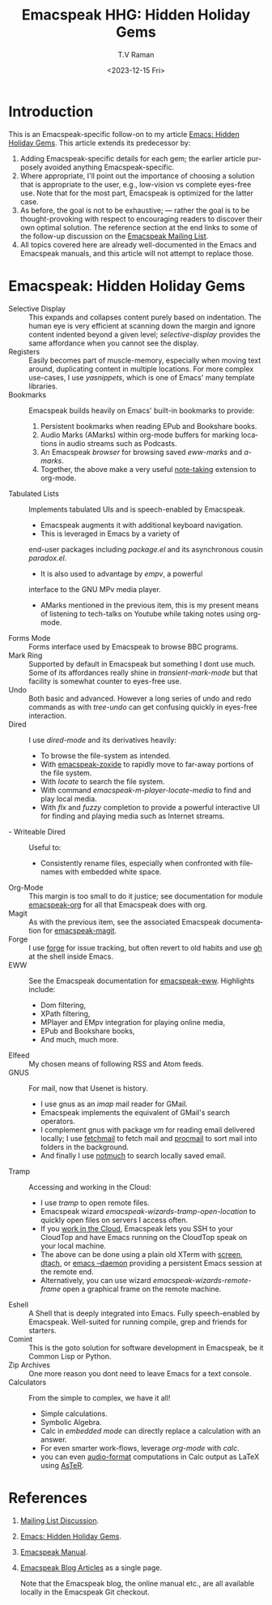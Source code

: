 * Introduction

This is an Emacspeak-specific follow-on to my article [[https://emacspeak.blogspot.com/2023/12/emacs-hidden-holiday-gems.html][Emacs: Hidden
Holiday Gems]].  This article extends its predecessor by:

1. Adding Emacspeak-specific details for each gem; the earlier article
   purposely avoided anything Emacspeak-specific.
2. Where appropriate, I'll point out the importance of choosing a
   solution that is appropriate to the user, e.g., low-vision vs
   complete eyes-free use. Note that for the most part, Emacspeak is
   optimized for the latter case.
3. As before, the goal is not to be exhaustive; --- rather the goal is
   to be thought-provoking with respect to encouraging readers to
   discover their own optimal solution. The reference section at the
   end links to some of the follow-up discussion on the 
   [[https://mail.emacspeak.net/sympa/arc/emacspeak/2023-12/msg00004.html][Emacspeak Mailing List]].
4. All topics covered here are already well-documented in the  Emacs
   and Emacspeak manuals, and this article will not attempt to replace those.

* Emacspeak: Hidden Holiday Gems


  - Selective Display :: This expands and collapses content purely
    based on indentation. The human eye is very efficient at scanning
    down the margin and ignore content indented beyond a given level;
    /selective-display/ provides the same affordance when you cannot
    see the display.
  - Registers :: Easily becomes part of muscle-memory, especially when
    moving text around, duplicating content in multiple locations. For
    more complex use-cases, I use /yasnippets/, which is one of Emacs'
    many template libraries.
  - Bookmarks ::  Emacspeak builds heavily on Emacs' built-in
    bookmarks to provide:
    1. Persistent bookmarks when reading EPub and Bookshare books.
    2. Audio Marks (AMarks) within org-mode buffers for
      marking locations  in audio streams such as Podcasts.
    3. An Emacspeak /browser/ for browsing saved  /eww-marks/ and /a-marks/.
    4. Together, the above make a very useful [[https://emacspeak.blogspot.com/2022/10/learn-smarter-by-taking-rich-hypertext.html][note-taking]] extension to
       org-mode.
  - Tabulated Lists :: Implements tabulated UIs and is speech-enabled by Emacspeak.
    - Emacspeak augments it with additional keyboard navigation.
    - This is leveraged in Emacs by a variety of
    end-user packages including /package.el/ and its asynchronous cousin /paradox.el/.
    - It is also used to advantage by /empv/, a powerful
    interface to the GNU MPv media player.
    - AMarks mentioned in
     the previous item, this is my present means of listening to
     tech-talks on Youtube while taking notes using org-mode.
  - Forms Mode ::  Forms interface used by Emacspeak to browse BBC programs.
  - Mark Ring :: Supported by default in Emacspeak but something I dont
    use much. Some of its affordances really shine in
    /transient-mark-mode/ but that facility is somewhat counter to
    eyes-free use.
  - Undo :: Both basic  and advanced. However a long series of
    undo and redo commands as with  /tree-undo/ can get confusing quickly in
    eyes-free interaction.
  - Dired ::  I use /dired-mode/ and its derivatives heavily:
    - To browse the file-system as intended.
    - With  [[https://emacspeak.blogspot.com/2023/09/augment-with-zoxide.html][emacspeak-zoxide]]  to rapidly move to far-away portions of
      the file system.
    - With  /locate/ to search the file system.
    - With command  /emacspeak-m-player-locate-media/ to find and play
      local media.
    - With /flx/ and /fuzzy/ completion to provide a powerful
      interactive UI for finding and playing media such as Internet streams.
  - - Writeable Dired ::  Useful to:
    - Consistently rename files, especially when confronted with
     filenames with embedded white space.    
  - Org-Mode ::  This margin is too small to do it justice; see
    documentation for module
    _emacspeak-org_ for all that Emacspeak does with org.
  - Magit ::  As with the previous item, see the associated Emacspeak
    documentation for _emacspeak-magit_.
  - Forge :: I use  _forge_ for issue tracking, but often revert to
    old habits and use _gh_ at the shell inside Emacs.
  - EWW ::  See the Emacspeak documentation for
    [[https://emacspeak.blogspot.com/2014/05/emacspeak-eww-updates-for-complete.html][_emacspeak-eww_]]. Highlights include:
    - Dom filtering,
    - XPath filtering,
    - MPlayer and EMpv integration for playing online media,
    - EPub  and Bookshare books,
    - And much, much more.
  - Elfeed :: My chosen means of following RSS and Atom feeds.
  - GNUS ::  For mail, now that Usenet is history.
    - I use gnus as an /imap/ mail reader for GMail.
    - Emacspeak implements the equivalent of GMail's search operators.
    - I complement gnus with package /vm/ for reading email delivered
      locally; I use _fetchmail_ to fetch mail and _procmail_ to sort
      mail into folders in the background.
    - And finally I use _notmuch_ to search locally saved email.
  - Tramp ::  Accessing and working in the Cloud:
    - I use /tramp/ to open remote files.
    - Emacspeak wizard    /emacspeak-wizards-tramp-open-location/ to
      quickly open files on servers I access often.
    - If you [[https://emacspeak.blogspot.com/2021/11/emacspeak-in-age-of-cloud-computing.html][work in the Cloud]], Emacspeak lets you SSH to your
      CloudTop and have Emacs running on the CloudTop speak on your
      local machine.
    - The above can be done using a plain old XTerm with _screen_,
      _dtach_, or _emacs --daemon_ providing a persistent Emacs
      session at the remote end.
    - Alternatively, you can use wizard
      /emacspeak-wizards-remote-frame/ open a graphical frame on the
      remote machine.
  - Eshell :: A Shell that is deeply integrated into Emacs. Fully
    speech-enabled by Emacspeak. Well-suited for running compile, grep
    and friends for starters.
  - Comint ::  This is the goto solution for software development in
    Emacspeak, be it Common Lisp or Python.
  - Zip Archives :: One more reason you dont need to leave  Emacs for
    a text console.
  - Calculators ::  From the simple to complex, we have it all!
    - Simple calculations.
    - Symbolic Algebra.
    - Calc in /embedded mode/ can directly replace a calculation with
      an answer.
    - For even smarter work-flows, leverage /org-mode/ with /calc/.
    - you can even [[https://emacspeak.blogspot.com/2022/12/aster-spoken-math-on-emacspeak-audio_21.html][audio-format]]  computations in Calc output as LaTeX
      using [[https://github.com/tvraman/aster-math][AsTeR]].


*  References

1. [[https://mail.emacspeak.net/sympa/arc/emacspeak/2023-12/msg00004.html][Mailing List Discussion]].
2. [[https://emacspeak.blogspot.com/2023/12/emacs-hidden-holiday-gems.html][Emacs: Hidden Holiday Gems]].
3. [[https://tvraman.github.io/emacspeak/manual][Emacspeak Manual]].
4.  [[http://tvraman.github.io/emacspeak/blog/articles.html][Emacspeak Blog Articles]] as a single page.

   Note that the Emacspeak blog, the online manual etc., are all
   available locally in the Emacspeak  Git checkout.
   
#+options: ':nil *:t -:t ::t <:t H:3 \n:nil ^:t arch:headline
#+options: author:t broken-links:nil c:nil creator:nil
#+options: d:(not "LOGBOOK") date:t e:t email:nil f:t inline:t num:t
#+options: p:nil pri:nil prop:nil stat:t tags:t tasks:t tex:t
#+options: timestamp:t title:t toc:nil todo:t |:t
#+title:Emacspeak HHG: Hidden Holiday Gems
#+date: <2023-12-15 Fri>
#+author: T.V Raman
#+email: raman@google.com
#+language: en
#+select_tags: export
#+exclude_tags: noexport
#+creator: Emacs 30.0.50 (Org mode 9.6.11)
#+cite_export:
